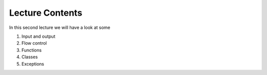Lecture Contents
================

In this second lecture we will have a look at some

1. Input and output
2. Flow control
3. Functions
4. Classes
5. Exceptions
